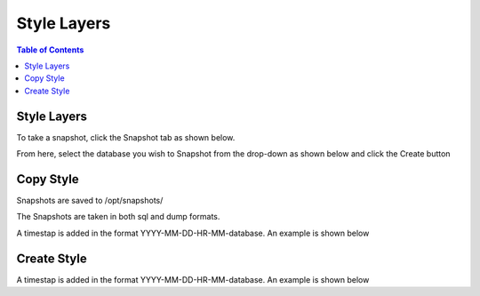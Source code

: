 ***************************
Style Layers
***************************

.. contents:: Table of Contents

Style Layers
=============

To take a snapshot, click the Snapshot tab as shown below.

From here, select the database you wish to Snapshot from the drop-down as shown below and click the Create button
      
      
Copy Style
===================
      
Snapshots are saved to /opt/snapshots/

The Snapshots are taken in both sql and dump formats.

A timestap is added in the format YYYY-MM-DD-HR-MM-database.  An example is shown below


Create Style
===================

A timestap is added in the format YYYY-MM-DD-HR-MM-database.  An example is shown below






